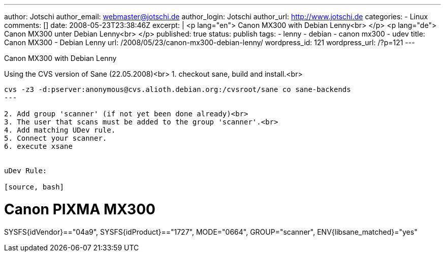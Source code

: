 ---
author: Jotschi
author_email: webmaster@jotschi.de
author_login: Jotschi
author_url: http://www.jotschi.de
categories:
- Linux
comments: []
date: 2008-05-23T23:38:46Z
excerpt: |
  <p lang="en">
  Canon MX300 with Debian Lenny<br>
  </p>
  <p lang="de">
  Canon MX300 unter Debian Lenny<br>
  </p>
published: true
status: publish
tags:
- lenny
- debian
- canon mx300
- udev
title: Canon MX300 - Debian Lenny
url: /2008/05/23/canon-mx300-debian-lenny/
wordpress_id: 121
wordpress_url: /?p=121
---


Canon MX300 with Debian Lenny

Using the CVS version of Sane (22.05.2008)<br>
1. checkout sane, build and install.<br>

----
cvs -z3 -d:pserver:anonymous@cvs.alioth.debian.org:/cvsroot/sane co sane-backends
---

2. Add group 'scanner' (if not yet been done already)<br>
3. The user that scans must be added to the group 'scanner'.<br>
4. Add matching UDev rule.
5. Connect your scanner.
6. execute xsane


uDev Rule:

[source, bash]
----
# Canon PIXMA MX300
SYSFS{idVendor}=="04a9", SYSFS{idProduct}=="1727", MODE="0664", GROUP="scanner", ENV{libsane_matched}="yes"
----


